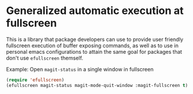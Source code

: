 * Generalized automatic execution at fullscreen 

This is a library that package developers can use to provide user
friendly fullscreen execution of buffer exposing commands, as well
as to use in personal emacs configurations to attain the same goal
for packages that don't use =efullscreen= themself.

 Example:
 Open =magit-status= in a single window in fullscreen

#+BEGIN_SRC emacs-lisp
   (require 'efullscreen)
   (efullscreen magit-status magit-mode-quit-window :magit-fullscreen t)
#+END_SRC
